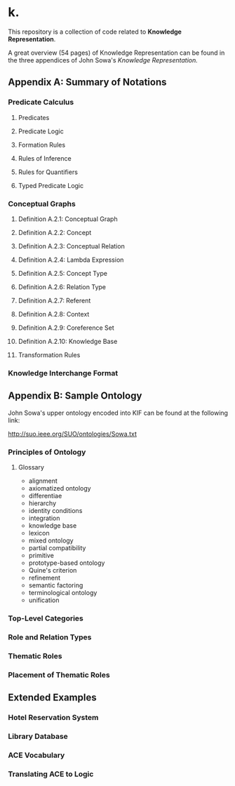 * k.
This repository is a collection of code related to *Knowledge Representation*.

A great overview (54 pages) of Knowledge Representation can be
found in the three appendices of John Sowa's /Knowledge Representation./

** Appendix A: Summary of Notations
*** Predicate Calculus
**** Predicates
**** Predicate Logic
**** Formation Rules
**** Rules of Inference
**** Rules for Quantifiers
**** Typed Predicate Logic
*** Conceptual Graphs
**** Definition A.2.1: Conceptual Graph
**** Definition A.2.2: Concept
**** Definition A.2.3: Conceptual Relation
**** Definition A.2.4: Lambda Expression
**** Definition A.2.5: Concept Type
**** Definition A.2.6: Relation Type
**** Definition A.2.7: Referent
**** Definition A.2.8: Context
**** Definition A.2.9: Coreference Set
**** Definition A.2.10: Knowledge Base
**** Transformation Rules
*** Knowledge Interchange Format

** Appendix B: Sample Ontology
John Sowa's upper ontology encoded into KIF can
be found at the following link:

http://suo.ieee.org/SUO/ontologies/Sowa.txt

*** Principles of Ontology
**** Glossary
- alignment
- axiomatized ontology
- differentiae
- hierarchy
- identity conditions
- integration
- knowledge base
- lexicon
- mixed ontology
- partial compatibility
- primitive
- prototype-based ontology
- Quine's criterion
- refinement
- semantic factoring
- terminological ontology
- unification
*** Top-Level Categories
*** Role and Relation Types
*** Thematic Roles
*** Placement of Thematic Roles
** Extended Examples
*** Hotel Reservation System
*** Library Database
*** ACE Vocabulary
*** Translating ACE to Logic
